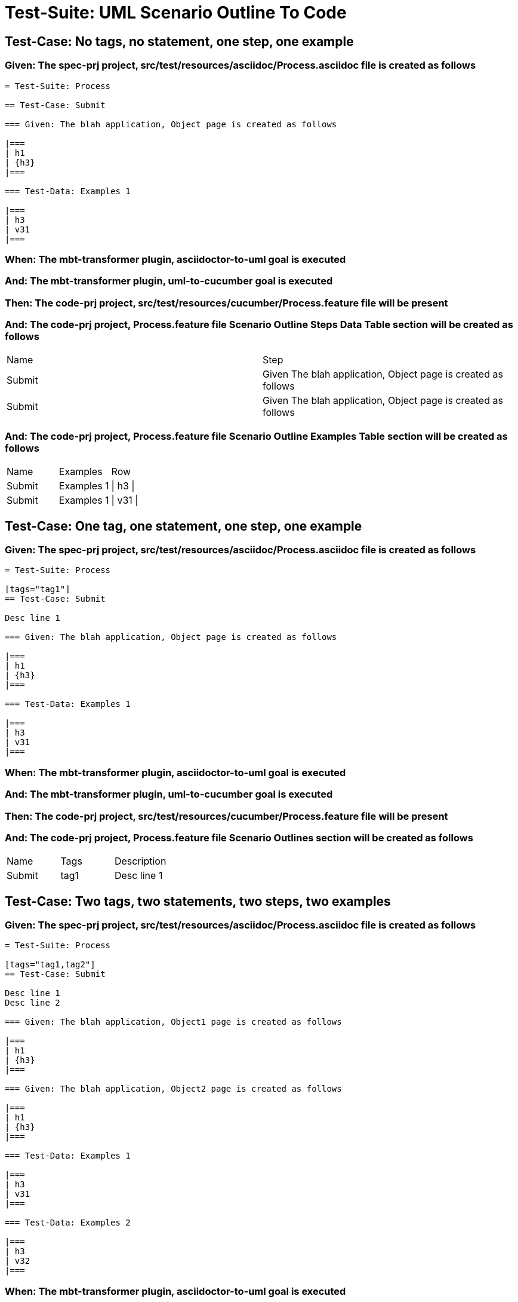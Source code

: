 = Test-Suite: UML Scenario Outline To Code

== Test-Case: No tags, no statement, one step, one example

=== Given: The spec-prj project, src/test/resources/asciidoc/Process.asciidoc file is created as follows

----
= Test-Suite: Process

== Test-Case: Submit

=== Given: The blah application, Object page is created as follows

|===
| h1
| {h3}
|===

=== Test-Data: Examples 1

|===
| h3
| v31
|===
----

=== When: The mbt-transformer plugin, asciidoctor-to-uml goal is executed

=== And: The mbt-transformer plugin, uml-to-cucumber goal is executed

=== Then: The code-prj project, src/test/resources/cucumber/Process.feature file will be present

=== And: The code-prj project, Process.feature file Scenario Outline Steps Data Table section will be created as follows

|===
| Name   | Step                                                         
| Submit | Given The blah application, Object page is created as follows
| Submit | Given The blah application, Object page is created as follows
|===

=== And: The code-prj project, Process.feature file Scenario Outline Examples Table section will be created as follows

|===
| Name   | Examples   | Row      
| Submit | Examples 1 | \| h3 \| 
| Submit | Examples 1 | \| v31 \|
|===

== Test-Case: One tag, one statement, one step, one example

=== Given: The spec-prj project, src/test/resources/asciidoc/Process.asciidoc file is created as follows

----
= Test-Suite: Process

[tags="tag1"]
== Test-Case: Submit

Desc line 1

=== Given: The blah application, Object page is created as follows

|===
| h1
| {h3}
|===

=== Test-Data: Examples 1

|===
| h3
| v31
|===
----

=== When: The mbt-transformer plugin, asciidoctor-to-uml goal is executed

=== And: The mbt-transformer plugin, uml-to-cucumber goal is executed

=== Then: The code-prj project, src/test/resources/cucumber/Process.feature file will be present

=== And: The code-prj project, Process.feature file Scenario Outlines section will be created as follows

|===
| Name   | Tags | Description
| Submit | tag1 | Desc line 1
|===

== Test-Case: Two tags, two statements, two steps, two examples

=== Given: The spec-prj project, src/test/resources/asciidoc/Process.asciidoc file is created as follows

----
= Test-Suite: Process

[tags="tag1,tag2"]
== Test-Case: Submit

Desc line 1
Desc line 2

=== Given: The blah application, Object1 page is created as follows

|===
| h1
| {h3}
|===

=== Given: The blah application, Object2 page is created as follows

|===
| h1
| {h3}
|===

=== Test-Data: Examples 1

|===
| h3
| v31
|===

=== Test-Data: Examples 2

|===
| h3
| v32
|===
----

=== When: The mbt-transformer plugin, asciidoctor-to-uml goal is executed

=== And: The mbt-transformer plugin, uml-to-cucumber goal is executed

=== Then: The code-prj project, src/test/resources/cucumber/Process.feature file will be present

=== And: The code-prj project, Process.feature file Scenario Outlines section will be created as follows

|===
| Name   | Tags      | Description             
| Submit | tag1,tag2 | Desc line 1\nDesc line 2
|===

=== And: The code-prj project, Process.feature file Scenario Outline Steps Data Table section will be created as follows

|===
| Name   | Step                                                                
| Submit | Given The blah application, Object{Index} page is created as follows
|===

=== And: The code-prj project, Process.feature file Scenario Outline Examples Table section will be created as follows

|===
| Name   | Examples         | Row            
| Submit | Examples {Index} | \| h3 \|       
| Submit | Examples {Index} | \| v3{Index} \|
|===

=== Test-Data: Indices

|===
| Index
| 1    
| 2    
|===

== Test-Case: Three tags, three statements, three steps, three examples

=== Given: The spec-prj project, src/test/resources/asciidoc/Process.asciidoc file is created as follows

----
= Test-Suite: Process

[tags="tag1,tag2,tag3"]
== Test-Case: Submit

Desc line 1
Desc line 2
Desc line 3

=== Given: The blah application, Object1 page is created as follows

|===
| h1
| {h3}
|===

=== Given: The blah application, Object2 page is created as follows

|===
| h1
| {h3}
|===

=== Given: The blah application, Object3 page is created as follows

|===
| h1
| {h3}
|===

=== Test-Data: Examples 1

|===
| h3
| v31
|===

=== Test-Data: Examples 2

|===
| h3
| v32
|===

=== Test-Data: Examples 3

|===
| h3
| v33
|===
----

=== When: The mbt-transformer plugin, asciidoctor-to-uml goal is executed

=== And: The mbt-transformer plugin, uml-to-cucumber goal is executed

=== Then: The code-prj project, src/test/resources/cucumber/Process.feature file will be present

=== And: The code-prj project, Process.feature file Scenario Outlines section will be created as follows

|===
| Name   | Tags           | Description                          
| Submit | tag1,tag2,tag3 | Desc line 1\nDesc line 2\nDesc line 3
|===

=== And: The code-prj project, Process.feature file Scenario Outline Steps Data Table section will be created as follows

|===
| Name   | Step                                                                
| Submit | Given The blah application, Object{Index} page is created as follows
|===

=== And: The code-prj project, Process.feature file Scenario Outline Examples Table section will be created as follows

|===
| Name   | Examples         | Row            
| Submit | Examples {Index} | \| h3 \|       
| Submit | Examples {Index} | \| v3{Index} \|
|===

=== Test-Data: Indices

|===
| Index
| 1    
| 2    
| 3    
|===

